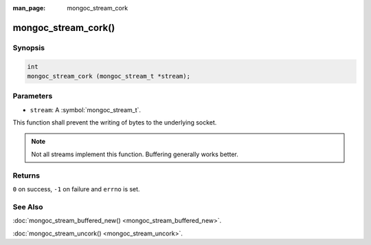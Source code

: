 :man_page: mongoc_stream_cork

mongoc_stream_cork()
====================

Synopsis
--------

.. code-block:: c

  int
  mongoc_stream_cork (mongoc_stream_t *stream);

Parameters
----------

* ``stream``: A :symbol:`mongoc_stream_t`.

This function shall prevent the writing of bytes to the underlying socket.

.. note::

  Not all streams implement this function. Buffering generally works better.

Returns
-------

``0`` on success, ``-1`` on failure and ``errno`` is set.

See Also
--------

:doc:`mongoc_stream_buffered_new() <mongoc_stream_buffered_new>`.

:doc:`mongoc_stream_uncork() <mongoc_stream_uncork>`.

